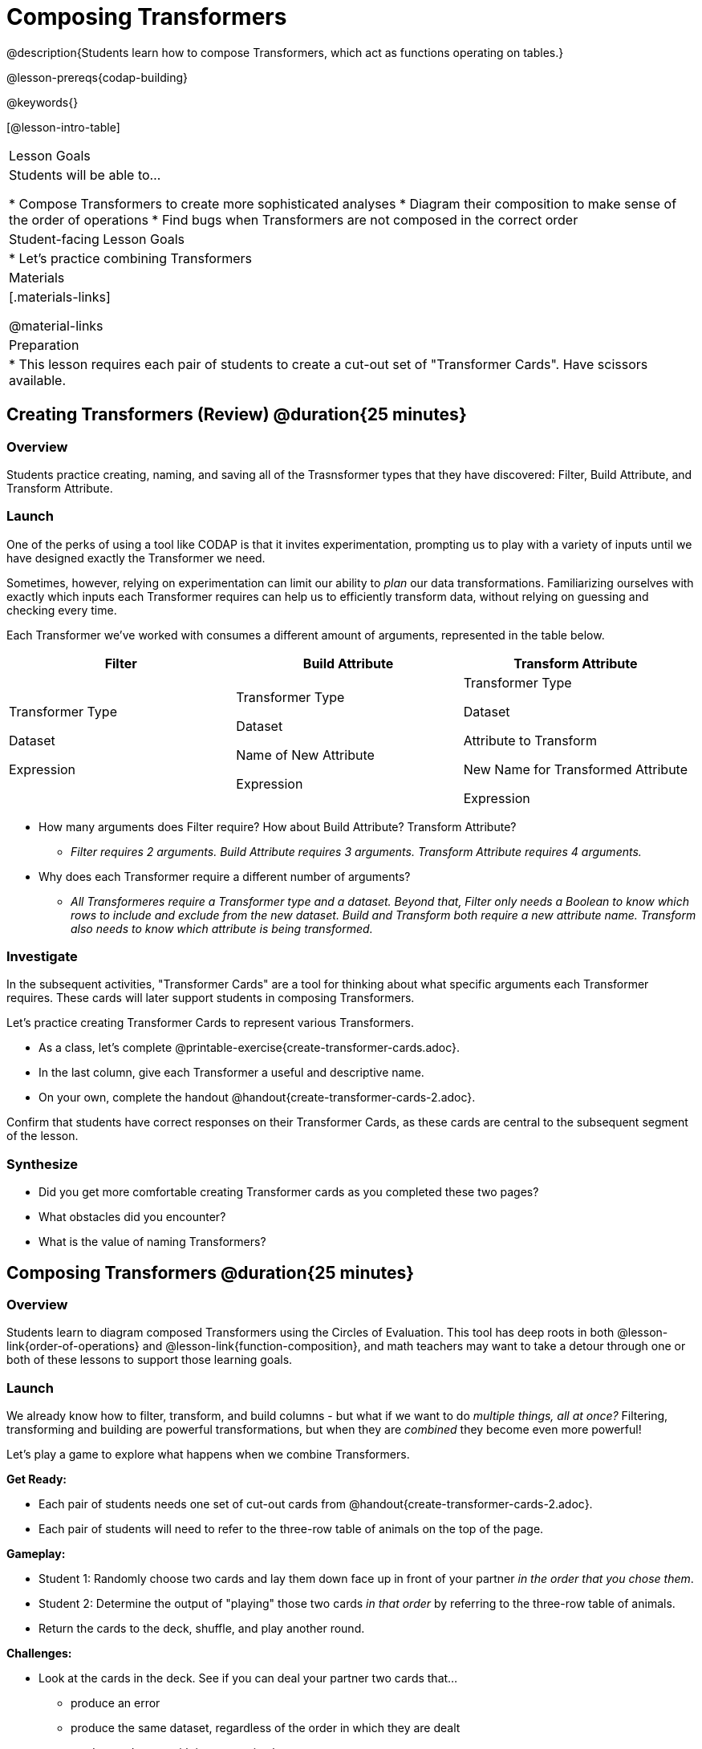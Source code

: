 = Composing Transformers

@description{Students learn how to compose Transformers, which act as functions operating on tables.}

@lesson-prereqs{codap-building}

@keywords{}

[@lesson-intro-table]
|===
| Lesson Goals
| Students will be able to...

* Compose Transformers to create more sophisticated analyses
* Diagram their composition to make sense of the order of operations
* Find bugs when Transformers are not composed in the correct order

| Student-facing Lesson Goals
|

* Let's practice combining Transformers

| Materials
|[.materials-links]

@material-links

| Preparation
|
* This lesson requires each pair of students to create a cut-out set of "Transformer Cards". Have scissors available.
|===

== Creating Transformers (Review) @duration{25 minutes}

=== Overview

Students practice creating, naming, and saving all of the Trasnsformer types that they have discovered: Filter, Build Attribute, and Transform Attribute.

=== Launch

One of the perks of using a tool like CODAP is that it invites experimentation, prompting us to play with a variety of inputs until we have designed exactly the Transformer we need.

Sometimes, however, relying on experimentation can limit our ability to _plan_ our data transformations. Familiarizing ourselves with exactly which inputs each Transformer requires can help us to efficiently transform data, without relying on guessing and checking every time.

Each Transformer we've worked with consumes a different amount of arguments, represented in the table below.

[cols= "10,10,10",options="header"]
|===
| Filter
| Build Attribute
| Transform Attribute

| Transformer Type

Dataset

Expression

| Transformer Type

Dataset

Name of New Attribute

Expression

| Transformer Type

Dataset

Attribute to Transform

New Name for Transformed Attribute

Expression

|===


[.lesson-instruction]
- How many arguments does Filter require? How about Build Attribute? Transform Attribute?
** _Filter requires 2 arguments. Build Attribute requires 3 arguments. Transform Attribute requires 4 arguments._
- Why does each Transformer require a different number of arguments?
** _All Transformeres require a Transformer type and a dataset. Beyond that, Filter only needs a Boolean to know which rows to include and exclude from the new dataset. Build and Transform both require a new attribute name. Transform also needs to know which attribute is being transformed._


=== Investigate

In the subsequent activities, "Transformer Cards" are a tool for thinking about what specific arguments each Transformer requires. These cards will later support students in composing Transformers.

Let's practice creating Transformer Cards to represent various Transformers.

[.lesson-instruction]
- As a class, let's complete  @printable-exercise{create-transformer-cards.adoc}.
- In the last column, give each Transformer a useful and descriptive name.
- On your own, complete the handout @handout{create-transformer-cards-2.adoc}.

Confirm that students have correct responses on their Transformer Cards, as these cards are central to the subsequent segment of the lesson.


=== Synthesize

- Did you get more comfortable creating Transformer cards as you completed these two pages?
- What obstacles did you encounter?
- What is the value of naming Transformers?


== Composing Transformers @duration{25 minutes}

=== Overview

Students learn to diagram composed Transformers using the Circles of Evaluation. This tool has deep roots in both @lesson-link{order-of-operations} and @lesson-link{function-composition}, and math teachers may want to take a detour through one or both of these lessons to support those learning goals.


=== Launch

We already know how to filter, transform, and build columns - but what if we want to do _multiple things, all at once?_ Filtering, transforming and building are powerful transformations, but when they are _combined_ they become even more powerful!

Let's play a game to explore what happens when we combine Transformers.

[.lesson-instruction]
--
*Get Ready:*

- Each pair of students needs one set of cut-out cards from @handout{create-transformer-cards-2.adoc}.
- Each pair of students will need to refer to the three-row table of animals on the top of the page.

*Gameplay:*

- Student 1: Randomly choose two cards and lay them down face up in front of your partner _in the order that you chose them_.
- Student 2: Determine the output of "playing" those two cards _in that order_ by referring to the three-row table of animals.
- Return the cards to the deck, shuffle, and play another round.

*Challenges:*

- Look at the cards in the deck. See if you can deal your partner two cards that...
** produce an error
** produce the same dataset, regardless of the order in which they are dealt
** produce a dataset with just _one_ animal
** produce an empty dataset (not an error!)
- What did you discover about _composing_ Transformers?
--

If we use our Transformers in the wrong order (trying to filter by a column that doesn’t exist yet, for example), we might wind up crashing the program. *Order matters: Build / Transform, _then_ Filter.*

=== Investigate

One way to organize our thoughts is to diagram what we want to do, using the @vocab{Circles of Evaluation}. The rules are simple:

**1) Every Circle must have one - and only one! - saved Transformer written at the top.**

Each Transformer card that you created required different information, including the Transformer Type, the dataset, the expression, etc.

Once a Transformer is named and _saved_, however, it needs just *one* piece of information from you: the dataset that you want to transform! This leads us to the second rule of Circles of Evaluation:

**2) The dataset that the Transformer consumes is written in the the middle of the Circle.**

Let's think about our Transformer cards again. The @vocab{Circle of Evaluation} for `filter-if-fixed` looks like this:

@show{(coe '(filter-if-fixed t)) }

But what if we want to play _another_ Transformer card? The  Circle of Evaluation above produces a _table_ ... which brings us to the third rule of Circles of Evaluation:

**3) Circles can contain other Circles!**

Let's say that after drawing `filter-if-fixed`, your partner draws `filter-if-young`. You could represent this sequence of cards like this:

@show{(coe '(filter-if-young (filter-if-fixed t))) }

A perk of composing saved Transformers is that everything is just a "view" of the original data, rather than a _change_ made to that data. Changes can cause tables to go out of sync, resulting in hard-to-find bugs and invalid results. With Transformers, any updates made to the original dataset will flow through the composition, keeping everything in sync. Transformers can also be reused, eliminating duplicate work.

@strategy{
@span{.title}{Tip: Renaming Tables}

Encourage students to rename tables descriptively.

As students compose Transformers, they may note that table names start to become quite lengthy, i.e. `(weight-in-kg(filter-if-light(Animals-Dataset)))`. That's a lot of parentheses! As an alternative, students might consider renaming the table something simpler. For instance, `light-animals-in-kg` would be a more easily interpreted table name.
}


Sometimes, the hardest part of solving a problem is knowing what you want to do, rather than worrying about how to do it. For example, sometimes solving an equation is a lot easier than __setting it up in the first place__. Circles of Evaluation give us an opportunity to think through what we want to do, before getting in front of the computer and worrying about how to do it. Circles of Evaluation let us think and plan, without getting bogged down by small details.

[.lesson-instruction]
- Complete @printable-exercise{pages/matching-composed-transformers.adoc}.
- When you're finished, do @printable-exercise{pages/planning-transformer-composition.adoc}, where you will draw composed Circles of Evaluation based on a given prompt.


=== Synthesize

Was it helpful to think about the Circles, without worrying about CODAP? Why or why not?



